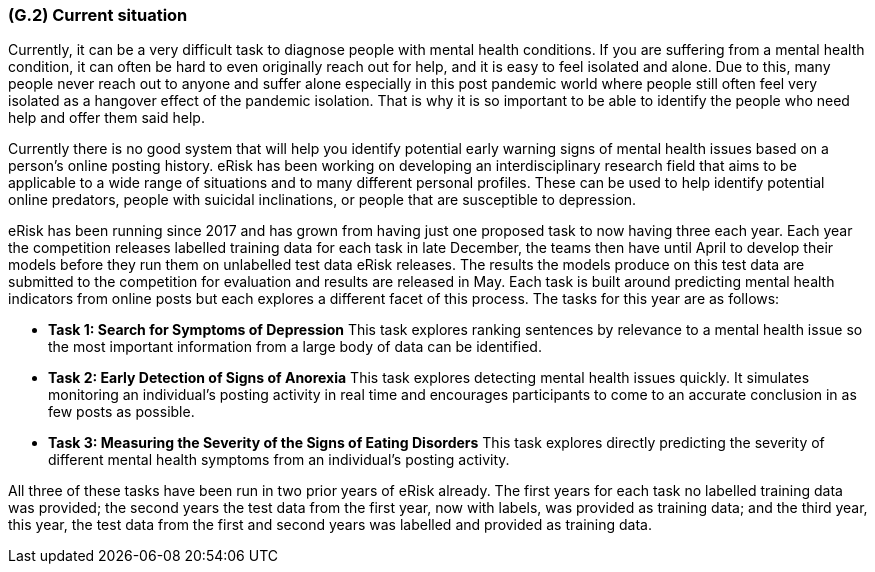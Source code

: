 [#g2,reftext=G.2]
=== (G.2) Current situation

ifdef::env-draft[]
TIP: _Current state of processes to be addressed by the project and the resulting system. It describes the current situation, upon which the system is expected to improve_  <<BM22>>
endif::[]

Currently, it can be a very difficult task to diagnose people with mental health conditions. If you are suffering from a mental health condition, it can often be hard to even originally reach out for help, and it is easy to feel isolated and alone. Due to this, many people never reach out to anyone and suffer alone especially in this post pandemic world where people still often feel very isolated as a hangover effect of the pandemic isolation. That is why it is so important to be able to identify the people who need help and offer them said help.

Currently there is no good system that will help you identify potential early warning signs of mental health issues based on a person’s online posting history. eRisk has been working on developing an interdisciplinary research field that aims to be applicable to a wide range of situations and to many different personal profiles. These can be used to help identify potential online predators, people with suicidal inclinations, or people that are susceptible to depression.

eRisk has been running since 2017 and has grown from having just one proposed task to now having three each year. Each year the competition releases labelled training data for each task in late December, the teams then have until April to develop their models before they run them on unlabelled test data eRisk releases. The results the models produce on this test data are submitted to the competition for evaluation and results are released in May. Each task is built around predicting mental health indicators from online posts but each explores a different facet of this process. The tasks for this year are as follows:

- **Task 1: Search for Symptoms of Depression** This task explores ranking sentences by relevance to a mental health issue so the most important information from a large body of data can be identified.
- **Task 2: Early Detection of Signs of Anorexia** This task explores detecting mental health issues quickly. It simulates monitoring an individual's posting activity in real time and encourages participants to come to an accurate conclusion in as few posts as possible.
- **Task 3: Measuring the Severity of the Signs of Eating Disorders** This task explores directly predicting the severity of different mental health symptoms from an individual's posting activity.

All three of these tasks have been run in two prior years of eRisk already. The first years for each task no labelled training data was provided; the second years the test data from the first year, now with labels, was provided as training data; and the third year, this year, the test data from the first and second years was labelled and provided as training data.

